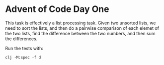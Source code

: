 * Advent of Code Day One

This task is effectively a list processing task.  Given two unsorted
lists, we need to sort the lists, and then do a pairwise comparison of
each elemet of the two lists, find the difference between the two
numbers, and then sum the differences.

Run the tests with:

#+begin_src shell
  clj -M:spec -f d
#+end_src
